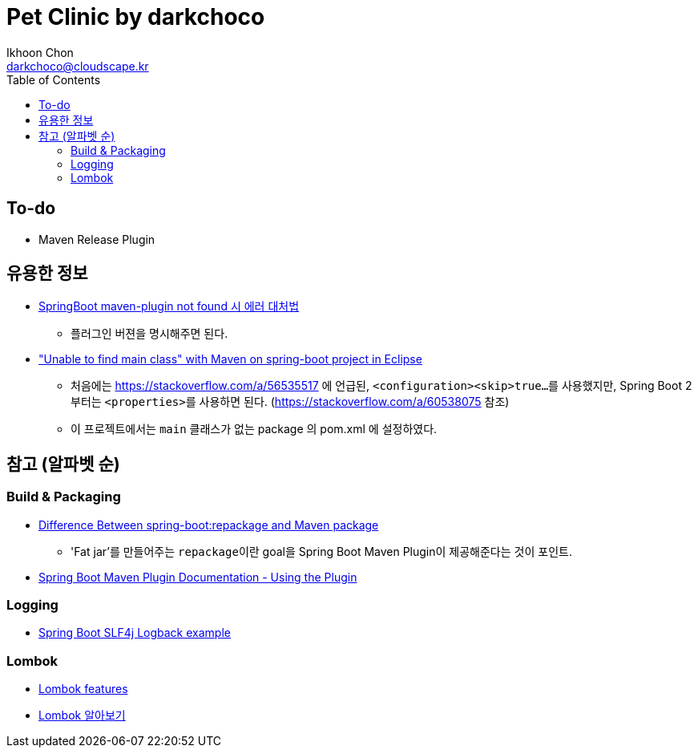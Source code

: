 = Pet Clinic by darkchoco
Ikhoon Chon <darkchoco@cloudscape.kr>
:toc:

// preamble area

== To-do
// todo: 아래 내역 확인.
* Maven Release Plugin

== 유용한 정보
* https://islet4you.tistory.com/entry/SpringBoot-maven-plugin-not-found-%EC%8B%9C-%EC%97%90%EB%9F%AC-%EB%8C%80%EC%B2%98%EB%B2%95[SpringBoot maven-plugin not found 시 에러 대처법]
** 플러그인 버젼을 명시해주면 된다.

* https://stackoverflow.com/questions/42937577/unable-to-find-main-class-with-maven-on-spring-boot-project-in-eclipse["Unable to find main class" with Maven on spring-boot project in Eclipse]
** 처음에는 https://stackoverflow.com/a/56535517 에 언급된, ``<configuration><skip>true...``를 사용했지만, Spring Boot 2 부터는 ``<properties>``를 사용하면 된다. (https://stackoverflow.com/a/60538075 참조)
** 이 프로젝트에서는 ``main`` 클래스가 없는 package 의 pom.xml 에 설정하였다.

== 참고 (알파벳 순)

=== Build & Packaging
* https://www.baeldung.com/spring-boot-repackage-vs-mvn-package[Difference Between spring-boot:repackage and Maven package]
** 'Fat jar'를 만들어주는 ``repackage``이란 goal을 Spring Boot Maven Plugin이 제공해준다는 것이 포인트.
* https://docs.spring.io/spring-boot/docs/current/maven-plugin/reference/htmlsingle/#using[Spring Boot Maven Plugin Documentation - Using the Plugin]

=== Logging
* https://mkyong.com/spring-boot/spring-boot-slf4j-logging-example/[Spring Boot SLF4j Logback example]

=== Lombok
* https://projectlombok.org/features/all[Lombok features]
* https://beomseok95.tistory.com/242[Lombok 알아보기]
